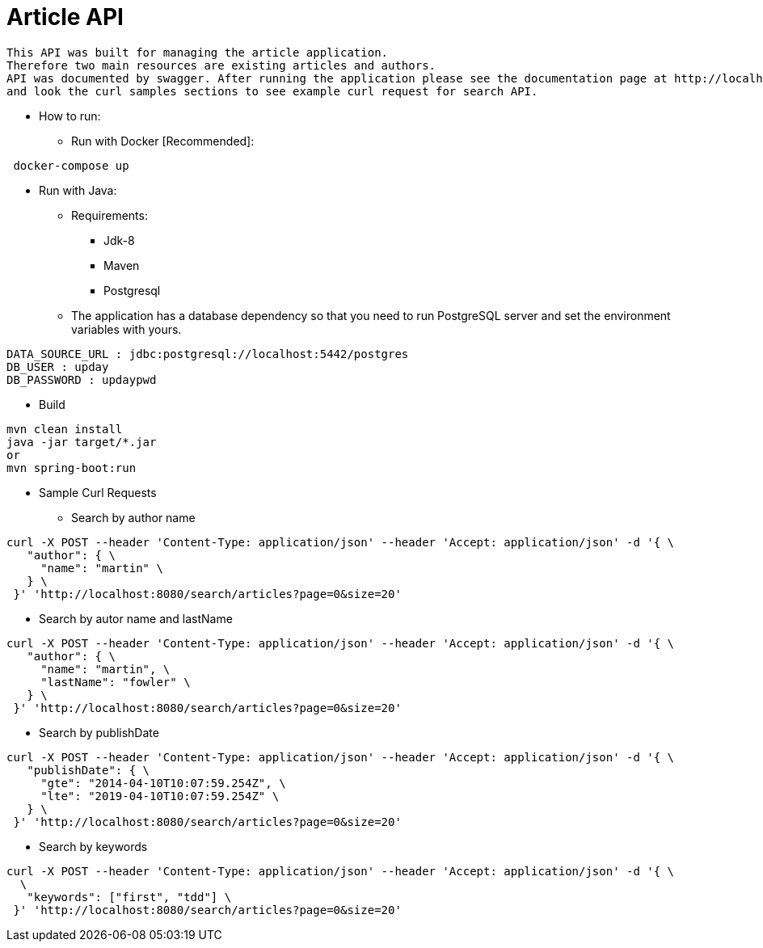 = Article API

 This API was built for managing the article application.
 Therefore two main resources are existing articles and authors.
 API was documented by swagger. After running the application please see the documentation page at http://localhost:8080/swagger-ui.html
 and look the curl samples sections to see example curl request for search API.

* How to run:
** Run with Docker [Recommended]:
....
 docker-compose up
....

** Run with Java:
*** Requirements:
- Jdk-8
- Maven
- Postgresql

*** The application has a database dependency so that you need to run PostgreSQL server and set the environment variables with yours.
....
DATA_SOURCE_URL : jdbc:postgresql://localhost:5442/postgres
DB_USER : upday
DB_PASSWORD : updaypwd
....
**** Build
....
mvn clean install
java -jar target/*.jar
or
mvn spring-boot:run
....


* Sample Curl Requests
** Search by author name
....
curl -X POST --header 'Content-Type: application/json' --header 'Accept: application/json' -d '{ \
   "author": { \
     "name": "martin" \
   } \
 }' 'http://localhost:8080/search/articles?page=0&size=20'
....

** Search by autor name and lastName
....
curl -X POST --header 'Content-Type: application/json' --header 'Accept: application/json' -d '{ \
   "author": { \
     "name": "martin", \
     "lastName": "fowler" \
   } \
 }' 'http://localhost:8080/search/articles?page=0&size=20'
....

** Search by publishDate
....
curl -X POST --header 'Content-Type: application/json' --header 'Accept: application/json' -d '{ \
   "publishDate": { \
     "gte": "2014-04-10T10:07:59.254Z", \
     "lte": "2019-04-10T10:07:59.254Z" \
   } \
 }' 'http://localhost:8080/search/articles?page=0&size=20'
....


** Search by keywords
....
curl -X POST --header 'Content-Type: application/json' --header 'Accept: application/json' -d '{ \
  \
   "keywords": ["first", "tdd"] \
 }' 'http://localhost:8080/search/articles?page=0&size=20'
....
